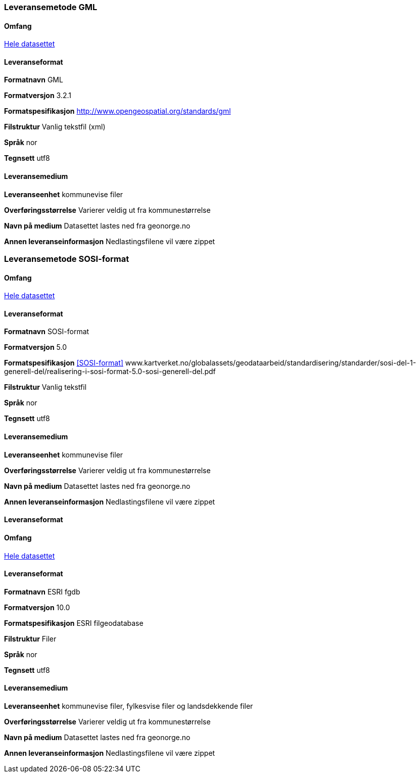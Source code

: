 === Leveransemetode GML

==== Omfang
<<HeleDatasettet,Hele datasettet>>

==== Leveranseformat

*Formatnavn* GML  

*Formatversjon* 3.2.1  

*Formatspesifikasjon* http://www.opengeospatial.org/standards/gml  

*Filstruktur* Vanlig tekstfil (xml)

*Språk* nor 

*Tegnsett* utf8 

==== Leveransemedium  

*Leveranseenhet* kommunevise filer

*Overføringsstørrelse*  Varierer veldig ut fra kommunestørrelse  

*Navn på medium* Datasettet lastes ned fra geonorge.no 

*Annen leveranseinformasjon* Nedlastingsfilene vil være zippet   

=== Leveransemetode SOSI-format  

==== Omfang
<<HeleDatasettet,Hele datasettet>>

==== Leveranseformat  

*Formatnavn* SOSI-format  

*Formatversjon* 5.0 

*Formatspesifikasjon* <<SOSI-format>> www.kartverket.no/globalassets/geodataarbeid/standardisering/standarder/sosi-del-1-generell-del/realisering-i-sosi-format-5.0-sosi-generell-del.pdf 

*Filstruktur* Vanlig tekstfil 

*Språk* nor 

*Tegnsett* utf8 

==== Leveransemedium  

*Leveranseenhet* kommunevise filer 

*Overføringsstørrelse* Varierer veldig ut fra kommunestørrelse

*Navn på medium* Datasettet lastes ned fra geonorge.no  

*Annen leveranseinformasjon* Nedlastingsfilene vil være zippet  

==== Leveranseformat

==== Omfang
<<HeleDatasettet,Hele datasettet>>

==== Leveranseformat  

*Formatnavn* ESRI fgdb  

*Formatversjon* 10.0 

*Formatspesifikasjon* ESRI filgeodatabase 

*Filstruktur* Filer

*Språk* nor 

*Tegnsett* utf8 

==== Leveransemedium  

*Leveranseenhet* kommunevise filer, fylkesvise filer og landsdekkende filer 

*Overføringsstørrelse* Varierer veldig ut fra kommunestørrelse

*Navn på medium* Datasettet lastes ned fra geonorge.no  

*Annen leveranseinformasjon* Nedlastingsfilene vil være zippet  

